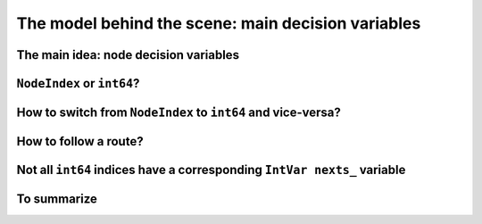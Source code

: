 ..  _rl_model_behind_scene_decision_v:

The model behind the scene: main decision variables
=====================================================

..  only:: draft

    ..  only:: html
    
        We describe the main decision variables of the model used in the RL.
        In the section :ref:`hood_rl` of the chapter :ref:`chapter_under_the_hood`, 
        we describe the inner mechanisms of the RL in details.

    ..  raw:: latex
    
        We describe the main decision variables of the model used in the RL.
        In section~\ref{manual/under_the_hood/rl:hood-rl}, we describe the inner mechanisms of the RL in details.

    
The main idea: node decision variables
----------------------------------------

..  only:: draft

    The model is node based: routes are paths linking nodes. For each node we keep an ``IntVar*`` variable 
    (stored internally in a ``private`` ``std::vector<IntVar*> nexts_``) that
    tells us where to go next from that node (i.e. to which node). To access these variables, use the ``NextVar()`` method
    (see below). These variables are the main decision variables of our model.
    
    For a node that is uniquely visited by a vehicle [#node_only_visited_once]_, we only need 
    one variable. For a depot where a route finishes, it is even easier since we don't need any variable at all because 
    the route stops at this depot and there is no need to know where to go next. The situation is a little bit 
    messier if for instance we have two vehicles starting from the same depot. One variable will not do. In the RL, 
    we deal with this situation by *duplicating* this depot and give each node its own ``IntVar*`` variable 
    in the ``std::vector<IntVar*> nexts_``.
    
    Internally, we use ``int64`` indices to name the nodes and their duplicates. You don't need to be concerned by
    the way we assign these indices but to run through the paths of a solution, you need to use these ``int64`` indices.

    The domains of the ``IntVar`` ``nexts_`` variables are made of the ``int64`` indices. 
    Let's say we have a solution ``solution`` and a ``RoutingModel`` object ``routing``. In the following code:
    
    ..  code-block:: c++
    
        int64 current_node = ...
        int64 next_node_index = solution.Value(routing.NextVar(current_node));
    
    ``next_node_index`` is the ``int64`` index of the node following immediately the node represented by the ``int64``
    index ``current_node``.
    
    Before we present the basic ideas of our model,
    we need to understand the difference between ``NodeIndex`` node identifiers and ``int64`` indices representing 
    nodes in solutions.

    ..  [#node_only_visited_once] Remember that we don't allow a node to be visited more than once, i.e. only one 
                                  vehicle can visit a node in a solution.

..  _nodeindex_or_int64:

``NodeIndex`` or ``int64``?
------------------------------------------------------

..  only:: draft

    The RL uses both ``NodeIndex``\es [#nodeindices]_ and ``int64``\s. ``NodeIndex``\es represent 
    the true unique nodes *Identifiers* (*Ids*) while ``int64``\s are used as (internal) indices corresponding to 
    the nodes in the solutions.
    As written above, we use internally duplicate nodes to encode routes. Basically, we keep all nodes that are 
    not starting or ending
    depots and for each route (and thus vehicle) we use one node for the starting depot and one node for the ending depot
    duplicating the initial nodes if needed.
    
    An example will clarify our discussion.
    In the next figure, we detail the unique ``NodeIndex`` node ids:
    
    ..  image:: images/int64_NodeIndex.*
        :align: center
        :width: 300 px
    
    We have 9 Nodes each with an unique ``NodeIndex`` identifier going from 0 to 8. 
    
    Two vehicles visit all the nodes 
    from the same depot 7:
    
    * Path :math:`p_0` : 7 -> 0 -> 2 -> 4 -> 5 -> 6 -> 7
    * Path :math:`p_1` : 7 -> 1 -> 8 -> 3 -> 7
    
    If we look at the internal ``int64`` indices, we have: 
    
    - Path :math:`p_0`: 7 -> 0 -> 2 -> 4 -> 5 -> 6 -> 10
    - Path :math:`p_1`: 9 -> 1 -> 8 -> 3 -> 11

    As you can see, each node that is uniquely visited has the same ``NodeIndex`` and ``int64`` index 
    (this doesn't need to be the case!) but the depot 
    (``NodeIndex`` 7) has different ``int64`` indices: 
    
    * 7 and 10 for route 0;
    * 9 and 11 for route 1.
    
    Notice that the ``int64`` indices don't depend on a given solution but only on the given graph/network and depots.
    
    ..  [#nodeindices] We should rather say *NodeIndices* but we pluralize the type name ``NodeIndex``. Note also
                       that the ``NodeIndex`` type lies inside the ``RoutingModel`` class, so we should rather use 
                       ``RoutingModel::NodeIndex``.
    

How to switch from ``NodeIndex`` to ``int64`` and vice-versa?
-------------------------------------------------------------------------

..  only:: draft

    A ``NodeIndex`` behaves like 
    a regular ``int`` but it is really an ``IntType``. We use ``IntType``\s to avoid annoying automatic castings between
    different integer types and to preserve a certain type-safety. A ``NodeIndex`` is a ``NodeIndex`` and shouldn't be 
    compatible with anything else. A ``value()`` method allows the cast thought:
    
    ..  code-block:: c++
    
        RoutingModel::NodeIndex node(12);
        // the next statement fails to compile
        int64 myint = node;
        // this is permitted
        int64 myint = node.value();
    
    Behind the scene, a ``static_cast`` is triggered. If you are following, you'll understand that
    
    ..  code-block:: c++
    
        RoutingModel::NodeIndex node = 12;

    fails to compile. This is exactly the purpose of the ``IntType`` class [#more_about_inttype]_. 
    
    ..  [#more_about_inttype] Have a look at :file:`base/int-type.h` if you want to know more about the ``IntType`` class.
    
    If you need to 
    translate an ``int64`` index in a solution to the corresponding ``NodeIndex`` node or vice-versa, use the 
    following methods of the ``RoutingModel`` class:
    
    ..  code-block:: c++
    
        NodeIndex IndexToNode(int64 index) const;
        int64 NodeToIndex(NodeIndex node) const;
    
    They are quicker and safer than a ``static_cast`` and ... give the correct results!
    
    ..  warning:: Try to avoid ``RoutingModel::NodeIndex::value()`` unless really necessary.
    
    How can you find the ``int64`` index of a depot? You shouldn't use the method ``NodeToIndex()`` to 
    determine the ``int64`` index 
    of a starting or ending node in a route. Use instead
    
    ..  code-block:: c++
    
        int64 Start(int vehicle) const;
        int64 End(int vehicle) const;
    
    where ``vehicle`` is the number of the vehicle or route considered.

    
    ..  warning:: Never use ``NodeToIndex()`` on starting or ending nodes of a route.



How to follow a route?
-------------------------------------------------------------------------

..  only:: draft

    Once you have a solution, you can query it and follow its routes using the ``int64`` indices:
    
    ..  code-block:: c++
        
        RoutingModel routing(10000, 78); // 10000 nodes, 78 vehicles/routes
                                         // Don't do this at home!
        ...
        const Assignment* solution routing.Solve();
        ...
        const int route_number = 7;
        for (int64 node = routing.Start(route_number); !routing.IsEnd(node);
                            node = solution->Value(routing.NextVar(node))) {
          RoutingModel::NodeIndex node_id = routing.IndexToNode(node);
          // Do something with node_id
          ...
        }
        const int64 last_node = routing.End(route_number);
        RoutingModel::NodeIndex node_id = routing.IndexToNode(last_node);
        // Do something with last node_id
        ...

    We have used the ``IsEnd(int64)`` method as condition to exit the ``for`` loop.
    This method returns ``true`` if the ``int64`` index represent an end depot.
    The ``RoutingModel`` class 
    provides also an ``IsStart(int64)`` method to identify if an ``int64`` index corresponds to the start of a route.
    
    To access the main decision ``IntVar`` variables, we use the ``NextVar(int64)`` method.
    
Not all ``int64`` indices have a corresponding ``IntVar nexts_`` variable 
-----------------------------------------------------------------------------

..  only:: draft

    Only internal nodes that can lead somewhere possess a decision variable. Only the nodes that are visited and the 
    starting depots do have a main decision ``IntVar`` variable. There are 9 real nodes on the next figure. They
    have a ``NodeIndex`` ranging from 0 to 8. There are 2 starting depots (1 and 7) and 2 ending depot (5 and 8).
    Route 0 starts at 1 and ends at 5 while route 1 starts at 7 and ends at 8.
    
    ..  image:: images/not_all_int64_have_v.*
        :align: center
        :width: 300 px
    
    Because nodes 5 and 8 are ending nodes, there is no ``nexts_ IntVar`` attached to them.
    
    The solution depicted is:
    
    * Path :math:`p_0` : 1 -> 0 -> 2 -> 3 -> 5
    * Path :math:`p_1` : 7 -> 4 -> 6 -> 8
    
    If we look at the internal ``int64`` indices, we have: 
    
    - Path :math:`p_0`: 1 -> 0 -> 2 -> 3 -> 7
    - Path :math:`p_1`: 6 -> 4 -> 5 -> 8
    
    There are actually 9 ``int64`` indices ranging from 0 to 8 because in this case there is no need to duplicate a node.
    As you can see on the picture, there are only 7 ``nexts_ IntVar`` variables. The following code:
    
    ..  code-block:: c++
    
        LG << "Crash: " << Solution->Value(routing.NextVar(routing.End(0))); 
        
    compiles fine but triggers the feared 
    
    ..  code-block:: bash
    
        Segmentation fault

    As you can see, there is no internal control on the ``int64`` index you can give to methods.
    
To summarize
-------------------------------------------------------------------------

..  only:: draft

    Here is a little summary:
    
    ..  rubric:: Types to represent nodes
    
    ..  tabularcolumns:: |p{3cm}|p{3cm}| p{8cm}|
    
    =========================  ===================  ====================================================
    What                       Types                Comments
    =========================  ===================  ====================================================
    True node *Ids*            ``NodeIndex``        Unique for each node from :math:`0` to :math:`n-1`.
    Indices to follow routes   ``int64``            Not unique for each node. Could be bigger than
                                                    :math:`n-1` if starting or ending node of a route.
    =========================  ===================  ====================================================
    
    Internally, the RL uses ``int64`` indices and duplicate some nodes (the depots). The main decision variables 
    are ``IntVar`` only attached to nodes that lead somewhere. Each variable has the whole range of ``int64`` 
    indices as domain [#domain_main_routing_vr]_.
    
    To follow a route, use ``int64`` indices. If you need to deal with the corresponding nodes, use the 
    ``NodeIndex IndexToNode(int64)`` method. The ``int64`` index corresponding to the first node of route ``k``
    is given by:
    
    ..  code-block:: c++
    
        int64 first_node = routing.Start(k);

    and the last node by:
    
    ..  code-block:: c++
    
        int64 last_node = routing.End(k);
    
    You can also test if an ``int64`` index is the beginning or the ending of a route with the methods ``bool IsStart(int64)``
    and ``bool IsEnd(int64)``.
    
    ..  [#domain_main_routing_vr] The CP solver does an initial propagation to quickly skim 
                                                    these domains.
    In a solution, to get the next ``int64`` index ``next_node`` of a node given by an ``int64`` index ``current_node``,
    use:
    
    ..  code-block:: c++
    
        int64 next_node = solution->Value(routing.NextVar(current_node));
    

..  only:: final

    ..  raw:: html
        
        <br><br><br><br><br><br><br><br><br><br><br><br><br><br><br><br><br><br><br><br><br><br><br><br><br><br><br>
        <br><br><br><br><br><br><br><br><br><br><br><br><br><br><br><br><br><br><br><br><br><br><br><br><br><br><br>

